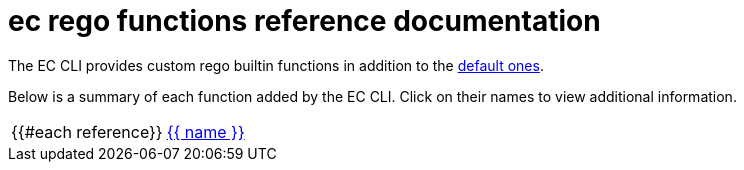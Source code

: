 = ec rego functions reference documentation

The EC CLI provides custom rego builtin functions in addition to the
https://www.openpolicyagent.org/docs/latest/policy-reference/#built-in-functions[default ones].

Below is a summary of each function added by the EC CLI. Click on their names to view additional
information.

[cols="1,3"]
|===
{{#each reference}}
|xref:{{ path }}[{{ name }}]
|{{ description }}

{{/each}}
|===
